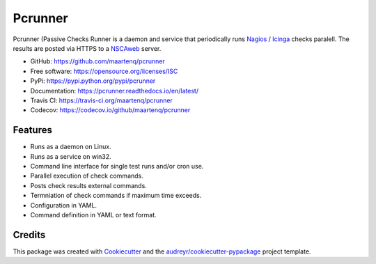 ========
Pcrunner
========

|pypi| |docs| |pre-commit| |workflow-ci|

Pcrunner (Passive Checks Runner is a daemon and service that periodically runs
Nagios_ / Icinga_ checks paralell. The results are posted via HTTPS to a
`NSCAweb`_ server.

* GitHub: https://github.com/maartenq/pcrunner
* Free software: https://opensource.org/licenses/ISC
* PyPi: https://pypi.python.org/pypi/pcrunner
* Documentation: https://pcrunner.readthedocs.io/en/latest/
* Travis CI: https://travis-ci.org/maartenq/pcrunner
* Codecov: https://codecov.io/github/maartenq/pcrunner


Features
--------

* Runs as a daemon on Linux.
* Runs as a service on win32.
* Command line interface for single test runs and/or cron use.
* Parallel execution of check commands.
* Posts check results external commands.
* Termniation of check commands if maximum time exceeds.
* Configuration in YAML.
* Command definition in YAML or text format.


Credits
-------

This package was created with Cookiecutter_ and the
`audreyr/cookiecutter-pypackage`_ project template.

.. _Cookiecutter: https://github.com/audreyr/cookiecutter
.. _`audreyr/cookiecutter-pypackage`: https://github.com/audreyr/cookiecutter-pypackage
.. _NSCAweb: https://github.com/smetj/nscaweb
.. _Nagios: https://www.nagios.org/
.. _Icinga: https://www.icinga.org/

.. |pypi| image:: https://img.shields.io/pypi/v/pcrunner.svg
    :alt: Pypi
    :target: https://pypi.python.org/pypi/pcrunner

.. |docs| image:: https://readthedocs.org/projects/pcrunner/badge/?version=latest
    :alt: Documentation Status
    :target: https://pcrunner.readthedocs.io/en/latest/

.. |pre-commit| image:: https://results.pre-commit.ci/badge/github/maartenq/pcrunner/main.svg
    :alt: pre-commit.ci status
    :target: https://results.pre-commit.ci/latest/github/maartenq/pcrunner/main

.. |workflow-ci| image:: https://github.com/maartenq/pcrunner/workflows/ci/badge.svg?branch=main
    :alt: CI status
    :target: https://github.com/maartenq/pcrunner/actions?workflow=ci

